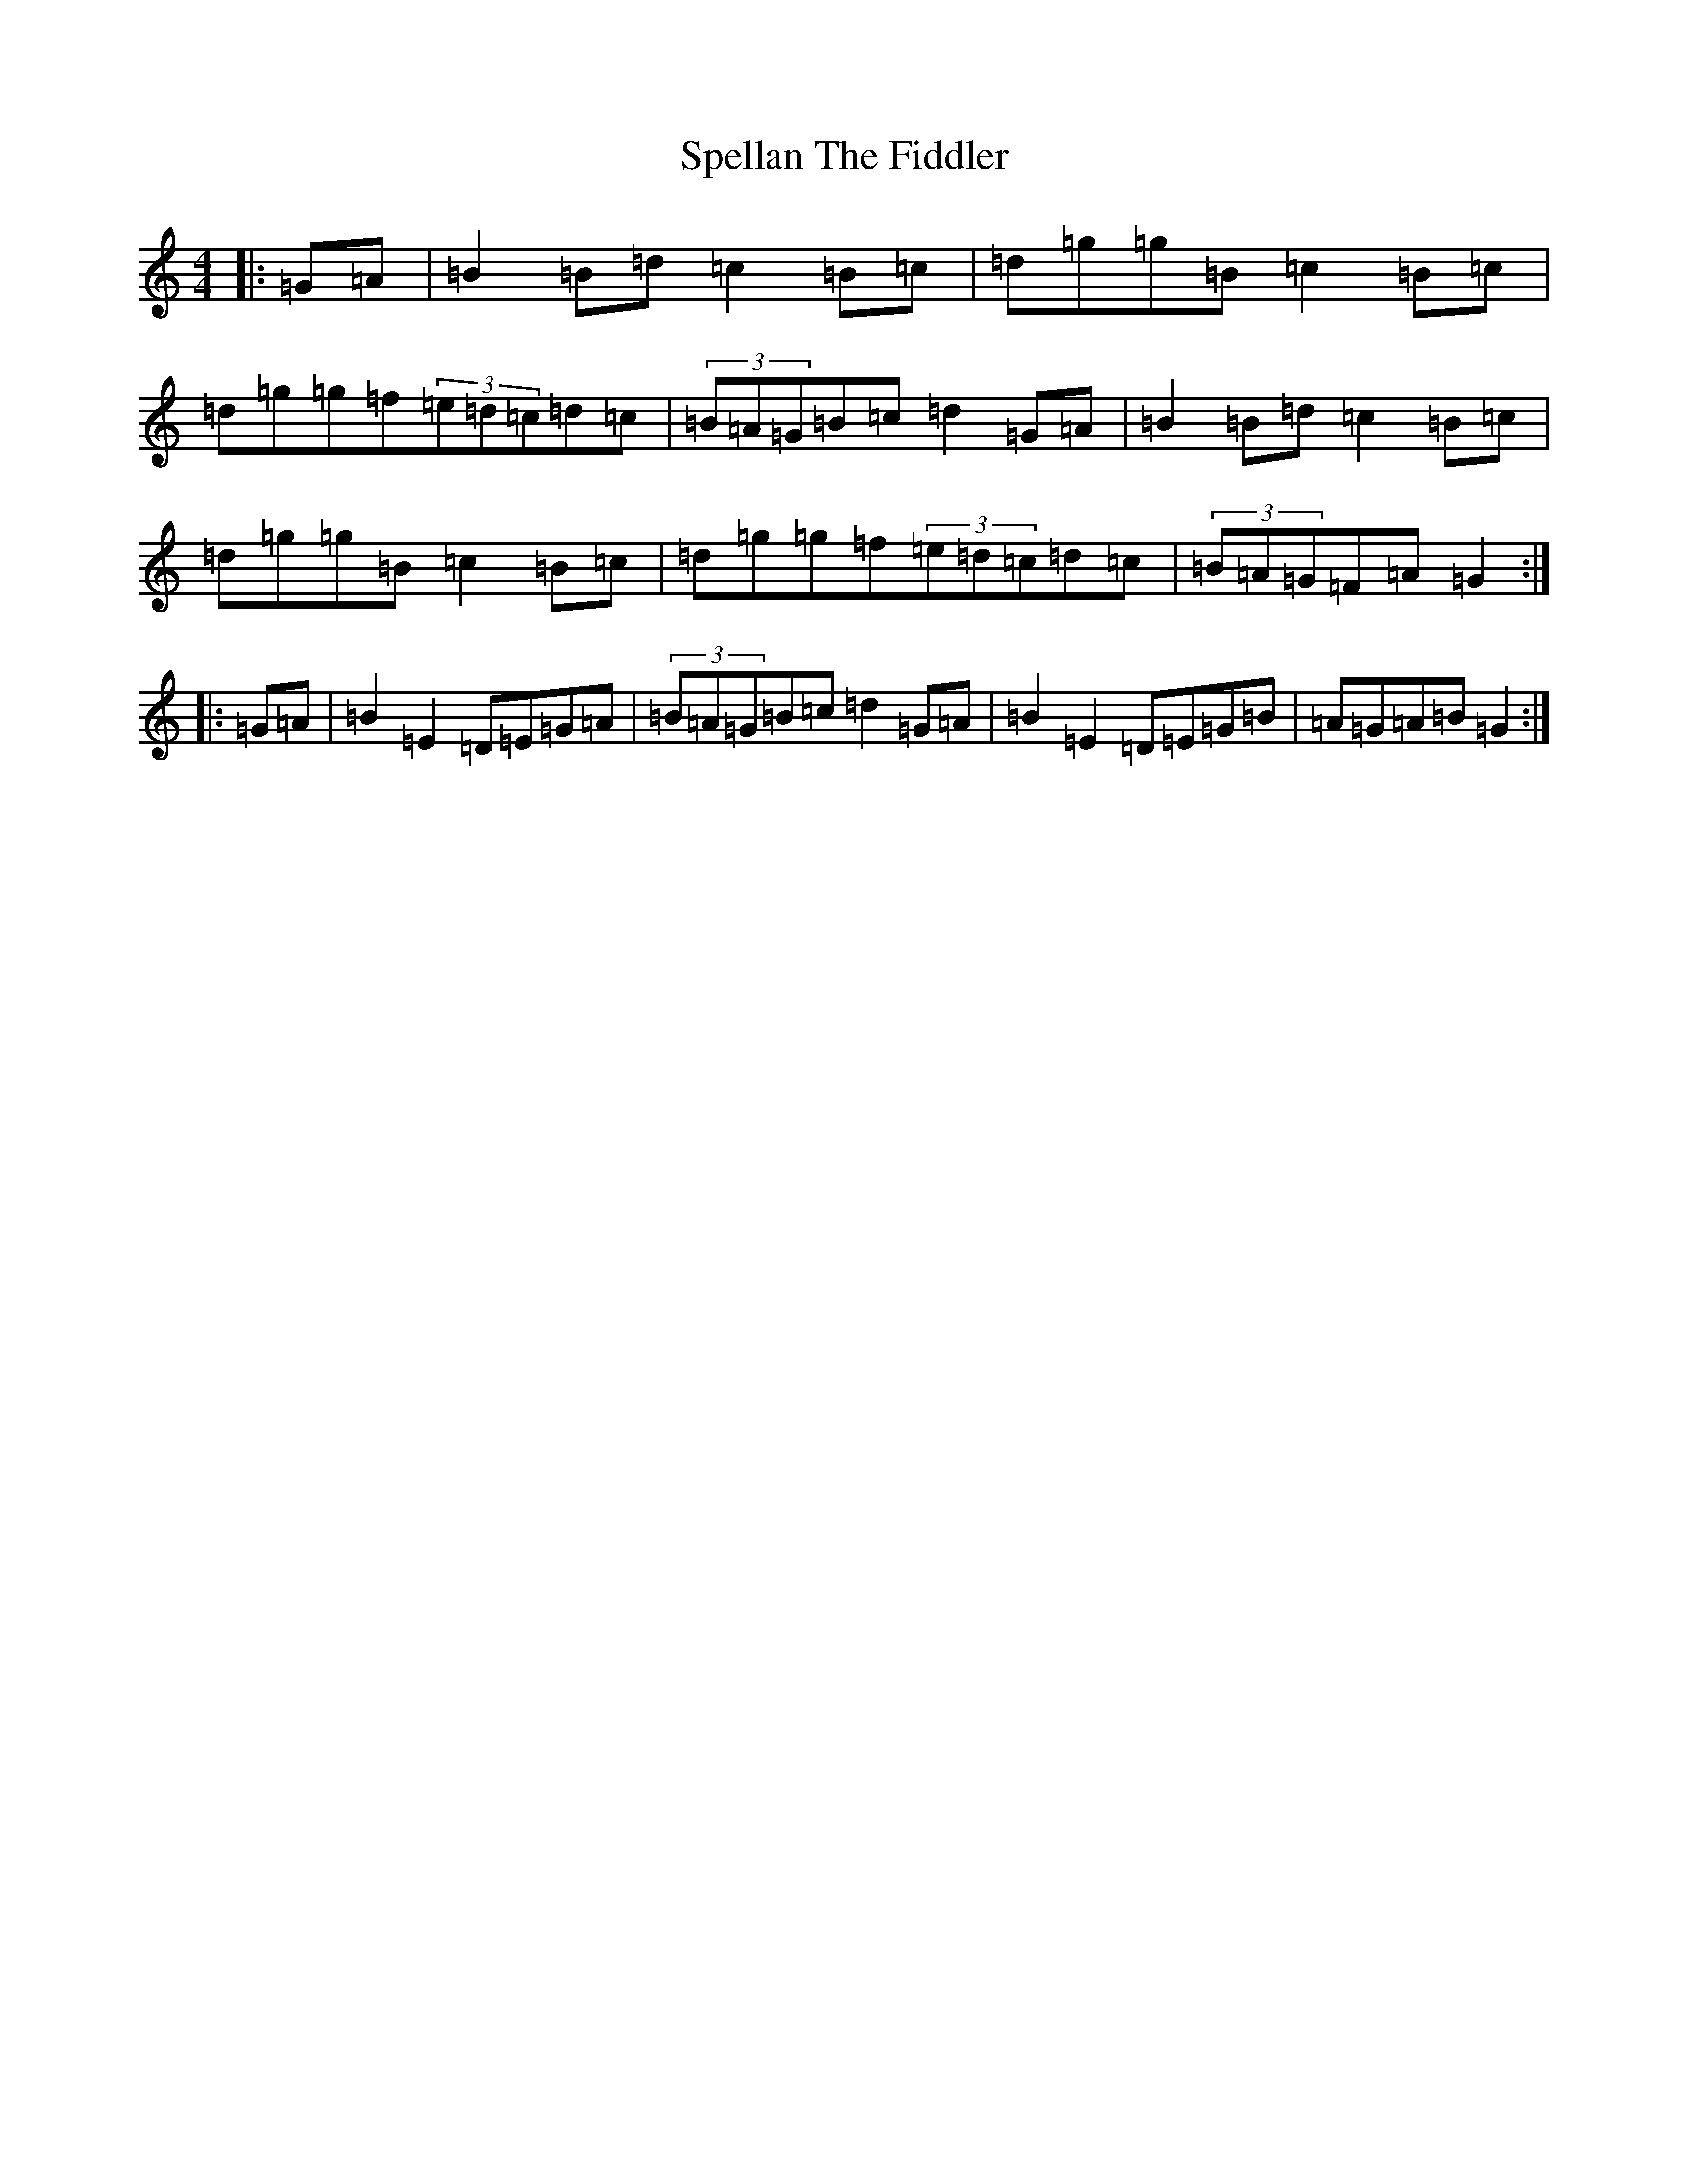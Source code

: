 X: 828
T: Spellan The Fiddler
S: https://thesession.org/tunes/8682#setting9532
Z: G Major
R: hornpipe
M:4/4
L:1/8
K: C Major
|:=G=A|=B2=B=d=c2=B=c|=d=g=g=B=c2=B=c|=d=g=g=f(3=e=d=c=d=c|(3=B=A=G=B=c=d2=G=A|=B2=B=d=c2=B=c|=d=g=g=B=c2=B=c|=d=g=g=f(3=e=d=c=d=c|(3=B=A=G=F=A=G2:||:=G=A|=B2=E2=D=E=G=A|(3=B=A=G=B=c=d2=G=A|=B2=E2=D=E=G=B|=A=G=A=B=G2:|